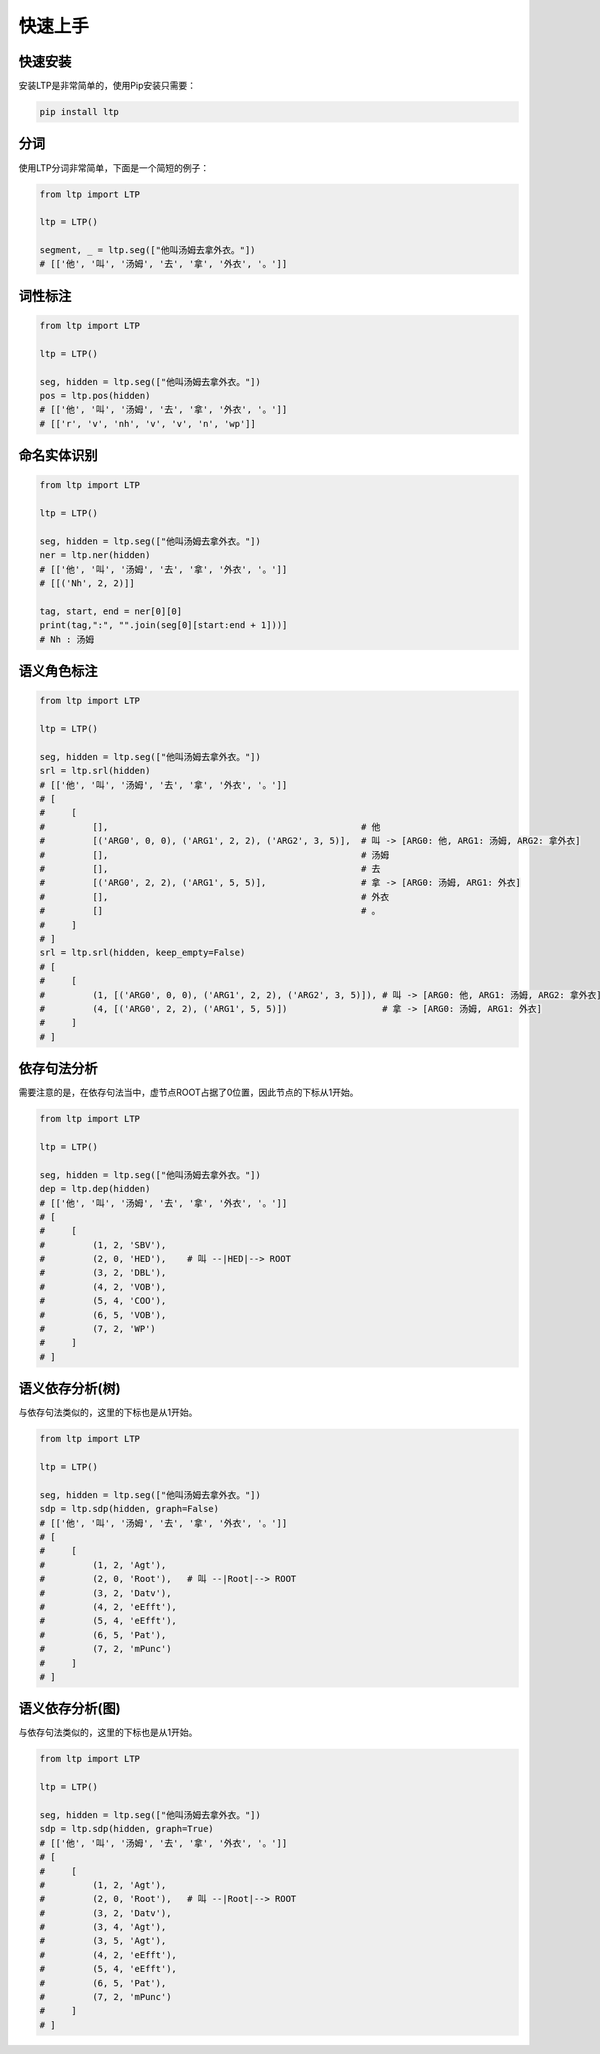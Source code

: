 快速上手
========

快速安装
-----------

安装LTP是非常简单的，使用Pip安装只需要：

.. code-block:: sh

    pip install ltp


分词
------------------

使用LTP分词非常简单，下面是一个简短的例子：

.. code-block:: python

    from ltp import LTP

    ltp = LTP()

    segment, _ = ltp.seg(["他叫汤姆去拿外衣。"])
    # [['他', '叫', '汤姆', '去', '拿', '外衣', '。']]


词性标注
------------------

.. code-block:: python

    from ltp import LTP

    ltp = LTP()

    seg, hidden = ltp.seg(["他叫汤姆去拿外衣。"])
    pos = ltp.pos(hidden)
    # [['他', '叫', '汤姆', '去', '拿', '外衣', '。']]
    # [['r', 'v', 'nh', 'v', 'v', 'n', 'wp']]

命名实体识别
------------------


.. code-block:: python

    from ltp import LTP

    ltp = LTP()

    seg, hidden = ltp.seg(["他叫汤姆去拿外衣。"])
    ner = ltp.ner(hidden)
    # [['他', '叫', '汤姆', '去', '拿', '外衣', '。']]
    # [[('Nh', 2, 2)]]

    tag, start, end = ner[0][0]
    print(tag,":", "".join(seg[0][start:end + 1]))]
    # Nh : 汤姆



语义角色标注
------------------

.. code-block:: python

    from ltp import LTP

    ltp = LTP()

    seg, hidden = ltp.seg(["他叫汤姆去拿外衣。"])
    srl = ltp.srl(hidden)
    # [['他', '叫', '汤姆', '去', '拿', '外衣', '。']]
    # [
    #     [
    #         [],                                                # 他
    #         [('ARG0', 0, 0), ('ARG1', 2, 2), ('ARG2', 3, 5)],  # 叫 -> [ARG0: 他, ARG1: 汤姆, ARG2: 拿外衣]
    #         [],                                                # 汤姆
    #         [],                                                # 去
    #         [('ARG0', 2, 2), ('ARG1', 5, 5)],                  # 拿 -> [ARG0: 汤姆, ARG1: 外衣]
    #         [],                                                # 外衣
    #         []                                                 # 。
    #     ]
    # ]
    srl = ltp.srl(hidden, keep_empty=False)
    # [
    #     [
    #         (1, [('ARG0', 0, 0), ('ARG1', 2, 2), ('ARG2', 3, 5)]), # 叫 -> [ARG0: 他, ARG1: 汤姆, ARG2: 拿外衣]
    #         (4, [('ARG0', 2, 2), ('ARG1', 5, 5)])                  # 拿 -> [ARG0: 汤姆, ARG1: 外衣]
    #     ]
    # ]



依存句法分析
------------------

需要注意的是，在依存句法当中，虚节点ROOT占据了0位置，因此节点的下标从1开始。

.. code-block:: python

    from ltp import LTP

    ltp = LTP()

    seg, hidden = ltp.seg(["他叫汤姆去拿外衣。"])
    dep = ltp.dep(hidden)
    # [['他', '叫', '汤姆', '去', '拿', '外衣', '。']]
    # [
    #     [
    #         (1, 2, 'SBV'),
    #         (2, 0, 'HED'),    # 叫 --|HED|--> ROOT
    #         (3, 2, 'DBL'),
    #         (4, 2, 'VOB'),
    #         (5, 4, 'COO'),
    #         (6, 5, 'VOB'),
    #         (7, 2, 'WP')
    #     ]
    # ]



语义依存分析(树)
------------------

与依存句法类似的，这里的下标也是从1开始。

.. code-block:: python

    from ltp import LTP

    ltp = LTP()

    seg, hidden = ltp.seg(["他叫汤姆去拿外衣。"])
    sdp = ltp.sdp(hidden, graph=False)
    # [['他', '叫', '汤姆', '去', '拿', '外衣', '。']]
    # [
    #     [
    #         (1, 2, 'Agt'),
    #         (2, 0, 'Root'),   # 叫 --|Root|--> ROOT
    #         (3, 2, 'Datv'),
    #         (4, 2, 'eEfft'),
    #         (5, 4, 'eEfft'),
    #         (6, 5, 'Pat'),
    #         (7, 2, 'mPunc')
    #     ]
    # ]


语义依存分析(图)
------------------

与依存句法类似的，这里的下标也是从1开始。

.. code-block:: python

    from ltp import LTP

    ltp = LTP()

    seg, hidden = ltp.seg(["他叫汤姆去拿外衣。"])
    sdp = ltp.sdp(hidden, graph=True)
    # [['他', '叫', '汤姆', '去', '拿', '外衣', '。']]
    # [
    #     [
    #         (1, 2, 'Agt'),
    #         (2, 0, 'Root'),   # 叫 --|Root|--> ROOT
    #         (3, 2, 'Datv'),
    #         (3, 4, 'Agt'),
    #         (3, 5, 'Agt'),
    #         (4, 2, 'eEfft'),
    #         (5, 4, 'eEfft'),
    #         (6, 5, 'Pat'),
    #         (7, 2, 'mPunc')
    #     ]
    # ]
